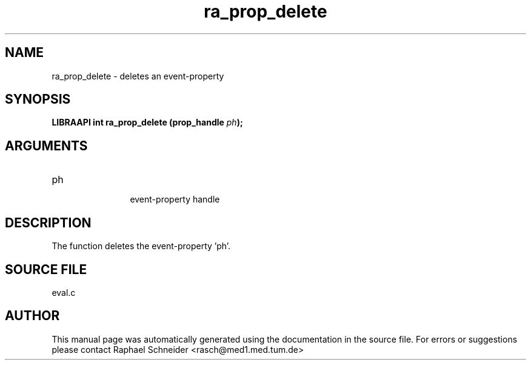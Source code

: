 .TH "ra_prop_delete" 3 "February 2010" "libRASCH API (0.8.29)"
.SH NAME
ra_prop_delete \- deletes an event-property
.SH SYNOPSIS
.B "LIBRAAPI int" ra_prop_delete
.BI "(prop_handle " ph ");"
.SH ARGUMENTS
.IP "ph" 12
 event-property handle
.SH "DESCRIPTION"
The function deletes the event-property 'ph'.
.SH "SOURCE FILE"
eval.c
.SH AUTHOR
This manual page was automatically generated using the documentation in the source file. For errors or suggestions please contact Raphael Schneider <rasch@med1.med.tum.de>
